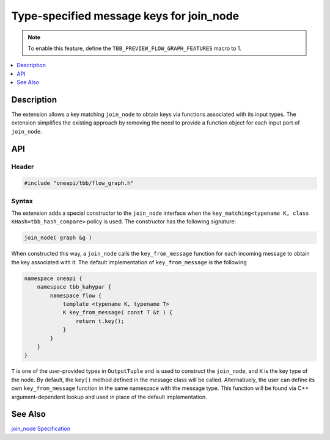 .. _class_join_node_extension:

Type-specified message keys for join_node
=========================================

.. note::
    To enable this feature, define the ``TBB_PREVIEW_FLOW_GRAPH_FEATURES`` macro to 1.

.. contents::
    :local:
    :depth: 1

Description
***********

The extension allows a key matching ``join_node`` to obtain keys via functions associated with
its input types. The extension simplifies the existing approach by removing the need to
provide a function object for each input port of ``join_node``.

API
***

Header
------

.. code:: cpp

   #include "oneapi/tbb/flow_graph.h"

Syntax
------

The extension adds a special constructor to the ``join_node`` interface when the
``key_matching<typename K, class KHash=tbb_hash_compare>`` policy is
used. The constructor has the following signature:

.. code:: cpp

   join_node( graph &g )

When constructed this way, a ``join_node`` calls the
``key_from_message`` function for each incoming message to obtain the key associated
with it. The default implementation of ``key_from_message`` is the following

.. code:: cpp

   namespace oneapi {
       namespace tbb_kahypar {
           namespace flow {
               template <typename K, typename T>
               K key_from_message( const T &t ) {
                   return t.key();
               }
           }
       }
   }

``T`` is one of the user-provided types in ``OutputTuple`` and is
used to construct the ``join_node``, and ``K`` is the key type
of the node.
By default, the ``key()`` method defined in the message class will be called.
Alternatively, the user can define its own ``key_from_message`` function in the
same namespace with the message type. This function will be found via C++ argument-dependent
lookup and used in place of the default implementation.

See Also
********

`join_node Specification <https://oneapi-spec.uxlfoundation.org/specifications/oneapi/latest/elements/onetbb/source/flow_graph/join_node_cls>`_
